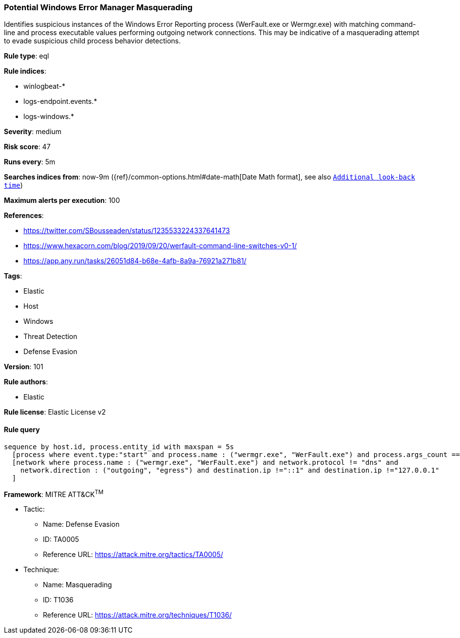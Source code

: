 [[prebuilt-rule-8-4-2-potential-windows-error-manager-masquerading]]
=== Potential Windows Error Manager Masquerading

Identifies suspicious instances of the Windows Error Reporting process (WerFault.exe or Wermgr.exe) with matching command-line and process executable values performing outgoing network connections. This may be indicative of a masquerading attempt to evade suspicious child process behavior detections.

*Rule type*: eql

*Rule indices*: 

* winlogbeat-*
* logs-endpoint.events.*
* logs-windows.*

*Severity*: medium

*Risk score*: 47

*Runs every*: 5m

*Searches indices from*: now-9m ({ref}/common-options.html#date-math[Date Math format], see also <<rule-schedule, `Additional look-back time`>>)

*Maximum alerts per execution*: 100

*References*: 

* https://twitter.com/SBousseaden/status/1235533224337641473
* https://www.hexacorn.com/blog/2019/09/20/werfault-command-line-switches-v0-1/
* https://app.any.run/tasks/26051d84-b68e-4afb-8a9a-76921a271b81/

*Tags*: 

* Elastic
* Host
* Windows
* Threat Detection
* Defense Evasion

*Version*: 101

*Rule authors*: 

* Elastic

*Rule license*: Elastic License v2


==== Rule query


[source, js]
----------------------------------
sequence by host.id, process.entity_id with maxspan = 5s
  [process where event.type:"start" and process.name : ("wermgr.exe", "WerFault.exe") and process.args_count == 1]
  [network where process.name : ("wermgr.exe", "WerFault.exe") and network.protocol != "dns" and
    network.direction : ("outgoing", "egress") and destination.ip !="::1" and destination.ip !="127.0.0.1"
  ]

----------------------------------

*Framework*: MITRE ATT&CK^TM^

* Tactic:
** Name: Defense Evasion
** ID: TA0005
** Reference URL: https://attack.mitre.org/tactics/TA0005/
* Technique:
** Name: Masquerading
** ID: T1036
** Reference URL: https://attack.mitre.org/techniques/T1036/
